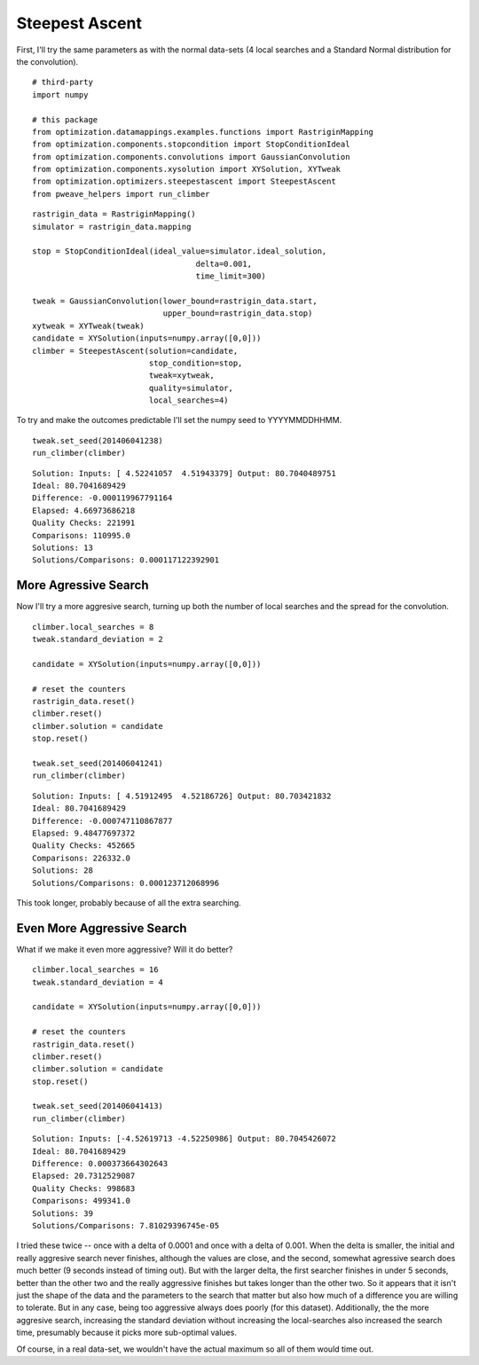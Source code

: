 Steepest Ascent
---------------

First, I'll try the same parameters as with the normal data-sets (4 local searches and a Standard Normal distribution for the convolution).

.. '

::

    # third-party
    import numpy
    
    # this package
    from optimization.datamappings.examples.functions import RastriginMapping
    from optimization.components.stopcondition import StopConditionIdeal
    from optimization.components.convolutions import GaussianConvolution
    from optimization.components.xysolution import XYSolution, XYTweak
    from optimization.optimizers.steepestascent import SteepestAscent
    from pweave_helpers import run_climber
    
    

::

    rastrigin_data = RastriginMapping()
    simulator = rastrigin_data.mapping
    
    stop = StopConditionIdeal(ideal_value=simulator.ideal_solution,
                                       delta=0.001,
                                       time_limit=300)
    
    tweak = GaussianConvolution(lower_bound=rastrigin_data.start,
                                upper_bound=rastrigin_data.stop)
    xytweak = XYTweak(tweak)
    candidate = XYSolution(inputs=numpy.array([0,0]))
    climber = SteepestAscent(solution=candidate,
                             stop_condition=stop,
                             tweak=xytweak,
                             quality=simulator,
                             local_searches=4)
    
    



To try and make the outcomes predictable I'll set  the numpy seed to YYYYMMDDHHMM.

.. '
::

    tweak.set_seed(201406041238)
    run_climber(climber)
    
    

::

    Solution: Inputs: [ 4.52241057  4.51943379] Output: 80.7040489751
    Ideal: 80.7041689429
    Difference: -0.000119967791164
    Elapsed: 4.66973686218
    Quality Checks: 221991
    Comparisons: 110995.0
    Solutions: 13
    Solutions/Comparisons: 0.000117122392901
    
    



More Agressive Search
~~~~~~~~~~~~~~~~~~~~~

Now I'll try a more aggresive search, turning up both the number of local searches and the spread for the convolution.

::

    climber.local_searches = 8
    tweak.standard_deviation = 2
    
    candidate = XYSolution(inputs=numpy.array([0,0]))
    
    # reset the counters
    rastrigin_data.reset()
    climber.reset()
    climber.solution = candidate
    stop.reset()
    
    tweak.set_seed(201406041241)
    run_climber(climber)
    
    

::

    Solution: Inputs: [ 4.51912495  4.52186726] Output: 80.703421832
    Ideal: 80.7041689429
    Difference: -0.000747110867877
    Elapsed: 9.48477697372
    Quality Checks: 452665
    Comparisons: 226332.0
    Solutions: 28
    Solutions/Comparisons: 0.000123712068996
    
    



This took longer, probably because of all the extra searching.

Even More Aggressive Search
~~~~~~~~~~~~~~~~~~~~~~~~~~~

What if we make it even more aggressive? Will it do better?

::

    climber.local_searches = 16
    tweak.standard_deviation = 4
    
    candidate = XYSolution(inputs=numpy.array([0,0]))
    
    # reset the counters
    rastrigin_data.reset()
    climber.reset()
    climber.solution = candidate
    stop.reset()
    
    tweak.set_seed(201406041413)
    run_climber(climber)
    
    

::

    Solution: Inputs: [-4.52619713 -4.52250986] Output: 80.7045426072
    Ideal: 80.7041689429
    Difference: 0.000373664302643
    Elapsed: 20.7312529087
    Quality Checks: 998683
    Comparisons: 499341.0
    Solutions: 39
    Solutions/Comparisons: 7.81029396745e-05
    
    



I tried these twice -- once with a delta of 0.0001 and once with a delta of 0.001. When the delta is smaller, the initial and really aggresive search never finishes, although the values are close, and the second, somewhat agressive search does much better (9 seconds instead of timing out). But with the larger delta, the first searcher finishes in under 5 seconds, better than the other two and the really aggressive finishes but takes longer than the other two. So it appears that it isn't just the shape of the data and the parameters to the search that matter but also how much of a difference you are willing to tolerate. But in any case, being too aggressive always does poorly (for this dataset). Additionally, the the more aggresive search, increasing the standard deviation without increasing the local-searches also increased the search time, presumably because it picks more sub-optimal values.

Of course, in a real data-set, we wouldn't have the actual maximum so all of them would time out.